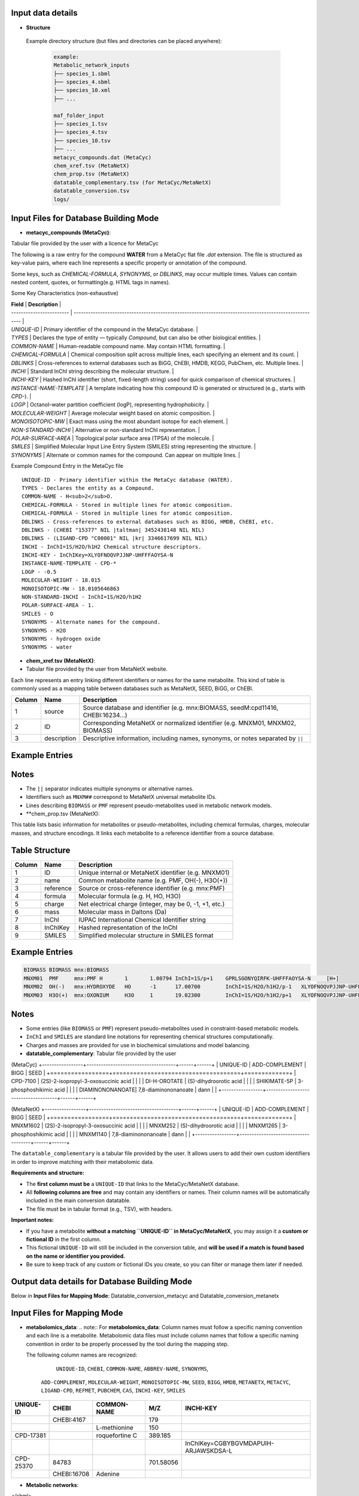 .. This file is included from input_data.rst

Input data details
------------------

- **Structure** 
 Example directory structure (but files and directories can be placed anywhere):

  .. code-block:: text

    example:
    Metabolic_network_inputs
    ├── species_1.sbml
    ├── species_4.sbml
    ├── species_10.xml
    ├── ...

    maf_folder_input
    ├── species_1.tsv
    ├── species_4.tsv
    ├── species_10.tsv
    ├── ...
    metacyc_compounds.dat (MetaCyc)
    chem_xref.tsv (MetaNetX)
    chem_prop.tsv (MetaNetX)
    datatable_complementary.tsv (for MetaCyc/MetaNetX)
    datatable_conversion.tsv
    logs/


Input Files for Database Building Mode
---------------------------------------

- **metacyc_compounds (MetaCyc)**:  
Tabular file provided by the user with a licence for MetaCyc

The following is a raw entry for the compound **WATER** from a MetaCyc flat file `.dat` extension. 
The file is structured as key-value pairs, where each line represents a specific property or annotation of the compound.

Some keys, such as `CHEMICAL-FORMULA`, `SYNONYMS`, or `DBLINKS`, may occur multiple times. Values can contain nested content, quotes, or formatting(e.g. HTML tags in names).

Some Key Characteristics (non-exhaustive)

| **Field**                | **Description**                                                                                        |
| ------------------------ | ------------------------------------------------------------------------------------------------------ |
| `UNIQUE-ID`              | Primary identifier of the compound in the MetaCyc database.                                            |
| `TYPES`                  | Declares the type of entity — typically `Compound`, but can also be other biological entities.         |
| `COMMON-NAME`            | Human-readable compound name. May contain HTML formatting.                                             |
| `CHEMICAL-FORMULA`       | Chemical composition split across multiple lines, each specifying an element and its count.            |
| `DBLINKS`                | Cross-references to external databases such as BiGG, ChEBI, HMDB, KEGG, PubChem, etc. Multiple lines.  |
| `INCHI`                  | Standard InChI string describing the molecular structure.                                              |
| `INCHI-KEY`              | Hashed InChI identifier (short, fixed-length string) used for quick comparison of chemical structures. |
| `INSTANCE-NAME-TEMPLATE` | A template indicating how this compound ID is generated or structured (e.g., starts with `CPD-`).      |
| `LOGP`                   | Octanol–water partition coefficient (logP), representing hydrophobicity.                               |
| `MOLECULAR-WEIGHT`       | Average molecular weight based on atomic composition.                                                  |
| `MONOISOTOPIC-MW`        | Exact mass using the most abundant isotope for each element.                                           |
| `NON-STANDARD-INCHI`     | Alternative or non-standard InChI representation.                                                      |
| `POLAR-SURFACE-AREA`     | Topological polar surface area (TPSA) of the molecule.                                                 |
| `SMILES`                 | Simplified Molecular Input Line Entry System (SMILES) string representing the structure.               |
| `SYNONYMS`               | Alternate or common names for the compound. Can appear on multiple lines.                              |


Example Compound Entry in the MetaCyc file
::

    UNIQUE-ID - Primary identifier within the MetaCyc database (WATER).
    TYPES - Declares the entity as a Compound.
    COMMON-NAME - H<sub>2</sub>O.
    CHEMICAL-FORMULA - Stored in multiple lines for atomic composition.
    CHEMICAL-FORMULA - Stored in multiple lines for atomic composition.
    DBLINKS - Cross-references to external databases such as BIGG, HMDB, ChEBI, etc.
    DBLINKS - (CHEBI "15377" NIL |taltman| 3452438148 NIL NIL)
    DBLINKS - (LIGAND-CPD "C00001" NIL |kr| 3346617699 NIL NIL)
    INCHI - InChI=1S/H2O/h1H2 Chemical structure descriptors.
    INCHI-KEY - InChIKey=XLYOFNOQVPJJNP-UHFFFAOYSA-N
    INSTANCE-NAME-TEMPLATE - CPD-*
    LOGP - -0.5
    MOLECULAR-WEIGHT - 18.015
    MONOISOTOPIC-MW - 18.0105646863
    NON-STANDARD-INCHI - InChI=1S/H2O/h1H2
    POLAR-SURFACE-AREA - 1.
    SMILES - O
    SYNONYMS - Alternate names for the compound.
    SYNONYMS - H2O
    SYNONYMS - hydrogen oxide
    SYNONYMS - water


- **chem_xref.tsv (MetaNetX)**:
- Tabular file provided by the user from MetaNetX website.

Each line represents an entry linking different identifiers or names for the same metabolite.
This kind of table is commonly used as a mapping table between databases such as MetaNetX, SEED, BiGG, or ChEBI.


+-------------+---------------+----------------------------------------------------------+
| **Column**  | **Name**      | **Description**                                          |
+=============+===============+==========================================================+
| 1           | source        | Source database and identifier (e.g. mnx:BIOMASS,        |
|             |               | seedM:cpd11416, CHEBI:16234...)                          |
+-------------+---------------+----------------------------------------------------------+
| 2           | ID            | Corresponding MetaNetX or normalized identifier (e.g.    |
|             |               | MNXM01, MNXM02, BIOMASS)                                 |
+-------------+---------------+----------------------------------------------------------+
| 3           | description   | Descriptive information, including names, synonyms, or   |
|             |               | notes separated by ``||``                                |
+-------------+---------------+----------------------------------------------------------+

Example Entries
---------------

.. code-block:: text
  Source    ID      description
   BIOMASS BIOMASS BIOMASS
   mnx:BIOMASS     BIOMASS BIOMASS
   seedM:cpd11416  BIOMASS Biomass
   MNXM01  MNXM01  PMF||Translocated proton that accounts for the Proton Motive Force
   CHEBI:16234     MNXM02  hydroxide||HO-||Hydroxide ion||OH(-)||hydridooxygenate(1-)

Notes
-----

- The ``||`` separator indicates multiple synonyms or alternative names.
- Identifiers such as ``MNXM##`` correspond to MetaNetX universal metabolite IDs.
- Lines describing ``BIOMASS`` or ``PMF`` represent pseudo-metabolites used in
  metabolic network models.



- **chem_prop.tsv (MetaNetX):

This table lists basic information for metabolites or pseudo-metabolites,
including chemical formulas, charges, molecular masses, and structure encodings.
It links each metabolite to a reference identifier from a source database.

Table Structure
---------------

+-------------+----------------+----------------------------------------------------------+
| **Column**  | **Name**       | **Description**                                          |
+=============+================+==========================================================+
| 1           | ID             | Unique internal or MetaNetX identifier (e.g. MNXM01)     |
+-------------+----------------+----------------------------------------------------------+
| 2           | name           | Common metabolite name (e.g. PMF, OH(-), H3O(+))         |
+-------------+----------------+----------------------------------------------------------+
| 3           | reference      | Source or cross-reference identifier (e.g. mnx:PMF)      |
+-------------+----------------+----------------------------------------------------------+
| 4           | formula        | Molecular formula (e.g. H, HO, H3O)                      |
+-------------+----------------+----------------------------------------------------------+
| 5           | charge         | Net electrical charge (integer, may be 0, -1, +1, etc.)  |
+-------------+----------------+----------------------------------------------------------+
| 6           | mass           | Molecular mass in Daltons (Da)                           |
+-------------+----------------+----------------------------------------------------------+
| 7           | InChI          | IUPAC International Chemical Identifier string           |
+-------------+----------------+----------------------------------------------------------+
| 8           | InChIKey       | Hashed representation of the InChI                       |
+-------------+----------------+----------------------------------------------------------+
| 9           | SMILES         | Simplified molecular structure in SMILES format          |
+-------------+----------------+----------------------------------------------------------+

Example Entries
---------------

.. code-block:: text

   BIOMASS BIOMASS mnx:BIOMASS
   MNXM01  PMF     mnx:PMF H       1       1.00794 InChI=1S/p+1    GPRLSGONYQIRFK-UHFFFAOYSA-N     [H+]
   MNXM02  OH(-)   mnx:HYDROXYDE   HO      -1      17.00700        InChI=1S/H2O/h1H2/p-1   XLYOFNOQVPJJNP-UHFFFAOYSA-M     [H][O-]
   MNXM03  H3O(+)  mnx:OXONIUM     H3O     1       19.02300        InChI=1S/H2O/h1H2/p+1   XLYOFNOQVPJJNP-UHFFFAOYSA-O     [H][O+]([H])[H]

Notes
-----

- Some entries (like ``BIOMASS`` or ``PMF``) represent pseudo-metabolites used
  in constraint-based metabolic models.
- ``InChI`` and ``SMILES`` are standard line notations for representing chemical
  structures computationally.
- Charges and masses are provided for use in biochemical simulations and model
  balancing.


- **datatable_complementary**:  
  Tabular file provided by the user

(MetaCyc)
+-----------------+-------------------------------------+------+------+
| UNIQUE-ID       | ADD-COMPLEMENT                      | BIGG | SEED |
+=================+=====================================+=============+
| CPD-7100        | (2S)-2-isopropyl-3-oxosuccinic acid |      |      |
| DI-H-OROTATE    | (S)-dihydroorotic acid              |      |      |
| SHIKIMATE-5P    | 3-phosphoshikimic acid              |      |      |
| DIAMINONONANOATE| 7,8-diaminononanoate                | dann |      |
+-----------------+-------------------------------------+------+------+


(MetaNetX)
+-----------------+-------------------------------------+------+------+
| UNIQUE-ID       | ADD-COMPLEMENT                      | BIGG | SEED |
+=================+=====================================+=============+
| MNXM1602        | (2S)-2-isopropyl-3-oxosuccinic acid |      |      |
| MNXM252         | (S)-dihydroorotic acid              |      |      |
| MNXM1265        | 3-phosphoshikimic acid              |      |      |
| MNXM1140        | 7,8-diaminononanoate                | dann |      |
+-----------------+-------------------------------------+------+------+

The ``datatable_complementary`` is a tabular file provided by the user.  
It allows users to add their own custom identifiers in order to improve matching with their metabolomic data.

**Requirements and structure:**

- The **first column must be** a ``UNIQUE-ID`` that links to the MetaCyc/MetaNetX database.
- All **following columns are free** and may contain any identifiers or names. Their column names will be automatically included in the main conversion datatable.
- The file must be in tabular format (e.g., TSV), with headers.

**Important notes:**

- If you have a metabolite **without a matching ``UNIQUE-ID`` in MetaCyc/MetaNetX**, you may assign it a **custom or fictional ID** in the first column.
- This fictional ``UNIQUE-ID`` will still be included in the conversion table, and **will be used if a match is found based on the name or identifier you provided.**
- Be sure to keep track of any custom or fictional IDs you create, so you can filter or manage them later if needed.


Output data details for Database Building Mode 
----------------------------------------------

Below in **Input Files for Mapping Mode**: Datatable_conversion_metacyc and Datatable_conversion_metanetx

Input Files for Mapping Mode
---------------------------------------

- **metabolomics_data**:  
  .. note::
  For **metabolomics_data**:
  Column names must follow a specific naming convention and each line is a metabolite.
  Metabolomic data files must include column names that follow a specific naming convention in order to be properly processed by the tool during the mapping step.
 
  The following column names are recognized:

     ``UNIQUE-ID``, ``CHEBI``, ``COMMON-NAME``, ``ABBREV-NAME``, ``SYNONYMS``,
   ``ADD-COMPLEMENT``, ``MOLECULAR-WEIGHT``, ``MONOISOTOPIC-MW``, ``SEED``,
   ``BIGG``, ``HMDB``, ``METANETX``, ``METACYC``, ``LIGAND-CPD``, ``REFMET``, ``PUBCHEM``,
   ``CAS``, ``INCHI-KEY``, ``SMILES``

+------------+-------------+------------------------------------+--------------+-------------------------------------------+
| UNIQUE-ID  | CHEBI       | COMMON-NAME                        | M/Z          | INCHI-KEY                                 | 
+============+=============+====================================+==============+===========================================+
|            | CHEBI:4167  |                                    | 179          |                                           |
+------------+-------------+------------------------------------+--------------+-------------------------------------------+
|            |             | L-methionine                       | 150          |                                           |        
+------------+-------------+------------------------------------+--------------+-------------------------------------------+
| CPD-17381  |             | roquefortine C                     | 389.185      |                                           |        
+------------+-------------+------------------------------------+--------------+-------------------------------------------+
|            |             |                                    |              | InChIKey=CGBYBGVMDAPUIH-ARJAWSKDSA-L      |
+------------+-------------+------------------------------------+--------------+-------------------------------------------+
| CPD-25370  | 84783       |                                    | 701.58056    |                                           |
+------------+-------------+------------------------------------+--------------+-------------------------------------------+
|            | CHEBI:16708 | Adenine                            |              |                                           |
+------------+-------------+------------------------------------+--------------+-------------------------------------------+

- **Metabolic networks**: 

.. code-block:: [langage]
   <?xml version="1.0" encoding="UTF-8"?>
   <sbml xmlns="http://www.sbml.org/sbml/level3/version1/core"
      level="3" version="1">
   <model id="example_model" name="Example Metabolic Model">
    <!-- Compartments -->
    <listOfCompartments>
      <compartment id="cytosol" name="Cytosol" constant="true"/>
    </listOfCompartments>

    <listOfSpecies>
      
      <species id="glucose_c" name="Glucose" compartment="cytosol" initialAmount="1.0" hasOnlySubstanceUnits="false" boundaryCondition="false" constant="false">
        <annotation>
          <rdf:RDF xmlns:rdf="http://www.w3.org/1999/02/22-rdf-syntax-ns#">
            <rdf:Description rdf:about="#glucose_c">
              <bqbiol:is>
                <rdf:Bag>
                  <rdf:li rdf:resource="http://identifiers.org/chebi/CHEBI:17234"/>
                  <rdf:li rdf:resource="http://identifiers.org/inchikey/WQZGKKKJIJFFOK-GASJEMHNSA-N"/>
                </rdf:Bag>
              </bqbiol:is>
            </rdf:Description>
          </rdf:RDF>
        </annotation>
      </species>

    </listOfSpecies>

  </model>
</sbml>

For **metabolic network data**, we typically extract the ID and name, as well as all possible metadata present in the networks for exemple: (chebi,InChIKey...) via annotation.

| Element              | Description                                                                   |
|----------------------|-------------------------------------------------------------------------------|
| `species`            | Defines a metabolite within a compartment                                     |
| `annotation`         | Contains **metadata** in RDF format, including standardized cross-references  |
| `chebi` / `inchikey` | Links to standardized identifiers for interoperability                        |



- **Datatable_conversion_MetaCyc**: 
Depending on the selected mode (``metanetx`` or ``metacyc``), the output file name will include the mode as a prefix.

- Some Column Name are missing (non-exhaustive)
+---------------+--------+-----------------------+-------------+-------------------------------------------------------------------------------------------------------------------------------------------+----------------+------------------+-----------------+------+--------+
|   UNIQUE-ID   | CHEBI  |      COMMON-NAME      | ABBREV-NAME |                                                                 SYNONYMS                                                                  | ADD-COMPLEMENT | MOLECULAR-WEIGHT | MONOISOTOPIC-MW | SEED |  BIGG  |
+===============+========+=======================+=============+===========================================================================================================================================+================+==================+=================+======+========+
|   CPD-17257   | 30828  |    trans-vaccenate    |             | ["trans-vaccenic acid", "(E)-octadec-11-enoate", "(E)-11-octadecenoic acid", "trans-11-octadecenoic acid", "trans-octadec-11-enoic acid"] |                |     281.457      | 282.2558803356  |      |        |
|   CPD-24978   | 50258  | alpha-L-allofuranose  |             |                                                                                                                                           |                |     180.157      | 180.0633881178  |      |        |
|   CPD-25014   | 147718 | alpha-D-talofuranoses |             |                                                                                                                                           |                |     180.157      | 180.0633881178  |      |        |
|   CPD-25010   | 153460 | alpha-D-mannofuranose |             |                                                                                                                                           |                |     180.157      | 180.0633881178  |      |        |
| Glucopyranose |  4167  |    D-glucopyranose    |             |                                           ["6-(hydroxymethyl)tetrahydropyran-2,3,4,5-tetraol"]                                            |                |     180.157      | 180.0633881178  |      | glc__D |
+---------------+--------+-----------------------+-------------+-------------------------------------------------------------------------------------------------------------------------------------------+----------------+------------------+-----------------+------+--------+


==================  ================================================================================================================================
Column Name         Description
==================  ================================================================================================================================
UNIQUE-ID           The unique identifier for the compound, typically from the MetaCyc database (e.g., ``CPD-17257``).
CHEBI               The corresponding ChEBI identifier (if available), used for chemical standardization and interoperability.
COMMON-NAME         The common name of the metabolite as found in MetaCyc or other databases.
ABBREV-NAME         Abbreviated name for the metabolite, if defined. Often used in metabolic modeling tools (e.g., COBRA models).
SYNONYMS            A list of alternative names for the metabolite. These may include IUPAC names, trivial names, and other variants used in the literature/databases.
ADD-COMPLEMENT      Reserved for additional manually added metadata or complement terms, if applicable.
MOLECULAR-WEIGHT    The molecular weight (nominal or average) of the metabolite.
MONOISOTOPIC-MW     The monoisotopic molecular weight — i.e., the exact mass based on the most abundant isotope of each element.
SEED                Identifier from the SEED database, if available.
BIGG                Identifier from the BiGG Models database, if available. Typically used in genome-scale metabolic models.
HMDB                Identifier from the Human Metabolome Database (HMDB), if available.
METANETX            Identifier from the MetaNetX database, if available. This field becomes the unique identifier in this dataset.
LIGAND-CPD          Identifier from the KEGG Ligand Compound database (KEGG COMPOUND).
REFMET              Identifier from the RefMet metabolite reference list, used in metabolomics.
PUBCHEM             PubChem Compound Identifier (CID), if available.
CAS                 Chemical Abstracts Service (CAS) Registry Number, if available.
INCHI               IUPAC International Chemical Identifier string describing the compound structure.
NON-STANDARD-INCHI  A non-standardized or modified InChI representation, if applicable.
INCHI-KEY           The hashed InChIKey string derived from the InChI for compact referencing.
SMILES              Simplified Molecular Input Line Entry System (SMILES) string representing the compound’s structure.
==================  ================================================================================================================================

- **Datatable_conversion_metanetx**: 
Depending on the selected mode (``metanetx`` or ``metacyc``), the output file name will include the mode as a prefix.

- Some Column Name are missing (non-exhaustive)
+---------------+--------------+----------------+------------------+----------------+------+--------+
|   UNIQUE-ID   |     CHEBI    | ADD-COMPLEMENT | MOLECULAR-WEIGHT | METACYC        | SEED |  BIGG  |
+===============+==============+================+==================+================+======+========+
|  MNXM1372018  | chebi:30828  |                |     281.457      | CPD-17257      |      |        |
|   MNXM41337   | chebi:50258  |                |     180.157      | CPD-24978      |      |        |
|  MNXM1113433  | chebi:147718 |                |     180.157      | CPD-25014      |      |        |
|  MNXM1117556  | chebi:153460 |                |     180.157      | CPD-25010      |      |        |
|  MNXM1364061  |  chebi:4167  |                |     180.157      | Glucopyranose  |      | glc__D |
+---------------+--------------+----------------+------------------+-----------------+------+--------+


Use the same description for the columns as above, except for the exceptions below, and make METANTX the unique identifier.

| Column Name        | Description                                                                                                                                        |
| ------------------ | -------------------------------------------------------------------------------------------------------------------------------------------------- |
| `UNIQUE-ID`        | The unique identifier for the compound, typically from the MetaNetX database (e.g., `CPD-17257`).                                                  |                                         |
| `METACYC`          | Identifier from the METACYC database, if available. (exchanged with METANETX)  
| `VMH`              | Identifier from the VMH database, if available.                                                                                               |



Output data details
------------------


- **mapping_results**:  
  .. note::

The name of the output file depends on the processing mode:

- In **community mode**, the file is named as: ``community_mapping_results_YYYY-MM-DD_HH_MM_SS.tsv``
- In **classic mode**, the file is named as: ``mapping_results_YYYY-MM-DD_HH_MM_SS.tsv``
- If **partial match** is activated, the filename will include ``partial_match`` to indicate this.

**File content and column structure**

The output is a tabular file containing several columns with mapping results and metadata:

1. **Metabolite Matches**  
   Lists the metabolite IDS that matched.  
   If multiple matches are found for a single input (i.e., duplicates), they are joined using ``_AND_``.  

2. **MetaCyc/MetaNetX UNIQUE-ID Match (from `datatable_conversion`)**  
   Indicates whether a match was found through the MetaCyc/MetaNetX conversion table using a ``UNIQUE-ID``.  
   If two UNIQUE-IDs match the same input, they are separated by ``_AND_`` and flagged as uncertain.  
   These entries are also reflected in the **partial** column due to ambiguity.

3. **Input File Match (metabolomics data)**  
   In **classic mode**, this column shows the identifier from the input file that matched with the SBML model.  
   In **community mode**, this column contains a list (e.g., ``[data1, data4]``) indicating the specific files in which matches were found.  
   Additional details about the exact identifiers used in the networks can be found in the logs.

4. **Partial Match**  
   This column contains any uncertain or ambiguous matches:
   
   - Duplicates (same metabolite matched multiple entries)
   - Matches resulting from post-processing (enabled when partial matching is active), such as:
     - CHEBI ontology expansion
     - INCHIKEY simplification
     - Enantiomer removal
     - 
- **mapping_results**:
   The remaining columns correspond to identifiers or metadata from the metabolomics data.  
   Each cell contains ``YES`` to indicate that a match was found on the ID of that column in the metabolomics data.


- Some Column Name are missing (non-exhaustive)
+----------------------------------------------------+----------------------+----------------------------+-----------------------+--------------------+-----------------+
| Metabolites                                        | Match in database    | Match in metabolic         | Partial match         | Match via UNIQUE-ID| Match via CHEBI |
|                                                    |                      | networks                   |                       |                    |                 |
+====================================================+======================+============================+=======================+====================+=================+
| CPD-17381 _AND_ roquefortine C                     | CPD-17381            |                            | YES                   |                    |                 |
+----------------------------------------------------+----------------------+----------------------------+-----------------------+--------------------+-----------------+
| 84783 _AND_ CPD-25370                              | CPD-25370            | ['toys1']                  |                       | YES                | YES             |
+----------------------------------------------------+----------------------+----------------------------+-----------------------+--------------------+-----------------+
| C9H16NO5                                           |                      | ['toys3']                  | C9H16NO5              | YES                |                 |
+----------------------------------------------------+----------------------+----------------------------+-----------------------+--------------------+-----------------+
| 4167                                               | Glucopyranose        | ['toys1', 'toys3']         |                       |                    | YES             |
+----------------------------------------------------+----------------------+----------------------------+-----------------------+--------------------+-----------------+
| L-methionine _AND_ methionine                      | MET                  | ['toys1', 'toys2', 'toys3']|                       |                    |                 |
+----------------------------------------------------+----------------------+--------------------------+-------------------------+--------------------+-----------------+
| 16708 _AND_ Adenine                                | ADENINE              | ['toys1', 'toys3']         |                       |                    |                 |
+----------------------------------------------------+----------------------+----------------------------+-----------------------+--------------------+-----------------+
| 8-O-methylfusarubin alcohol                        | CPD-18186            | ['toys2']                  |                       |                    |                 |
+----------------------------------------------------+----------------------+----------------------------+-----------------------+--------------------+-----------------+
| orotic acid                                        | OROTATE              | ['toys2', 'toys3']         |                       |                    |                 |
+----------------------------------------------------+----------------------+----------------------------+-----------------------+--------------------+-----------------+
| Carbamyl-phosphate                                 | CARBAMOYL-P          | ['toys2']                  |                       |                    |                 |
+----------------------------------------------------+----------------------+----------------------------+-----------------------+--------------------+-----------------+
| pantothenic acid                                   | PANTOTHENATE         | ['toys2', 'toys3']         |                       |                    |                 |
+----------------------------------------------------+----------------------+----------------------------+-----------------------+--------------------+-----------------+
| aprut                                              | CPD-569              |                            |                       |                    |                 |
+----------------------------------------------------+----------------------+----------------------------+-----------------------+--------------------+-----------------+
| f1p                                                | CPD-15970 _AND_ FRU1P| ['toys3']                  | CPD-15970 _AND_ FRU1P |                    |                 |
+----------------------------------------------------+----------------------+----------------------------+-----------------------+--------------------+-----------------+
| crnmock                                            |                      | ['toys3']                  |                       |                    |                 |
+----------------------------------------------------+----------------------+----------------------------+-----------------------+--------------------+-----------------+


Output File Content and Column Structure
------------------
+-------------------------------+----------------------------------------------------------------------------------------------------------------------------------------------------------------------------------------------------------------------------------------------------------------------------+
| **Column Name**               | **Description**                                                                                                                                                                                                                                                            |
+===============================+============================================================================================================================================================================================================================================================================+
| `Metabolite`                  | Name of the input metabolite (from the experimental data). May be a name, SMILES, InChIKey, or identifier. If multiple matches are found, they are joined with "\_AND\_".                                                                                                  |
| `Match in database`           | Main match found in the reference database (e.g., MetaCyc/MetaNetX). May be a MetaCyc/MetaNetX ID like `CPD-XXXX` or a named entity. Multiple matches are joined with "\_AND\_" and flagged in **Partial Match**.                                                                            |
| `Match in metabolic networks` | List of metabolite matches in the metabolic network (SBML model). Typically uses short IDs like `met__L`. Returned as a list: `['met__L']`. In community mode, the list indicates each SBML model where the metabolite is present. The name is in the log for more details |
| `Partial match`               | Shows ambiguous or post-processed matches, e.g.: <br> - Duplicates <br> - CHEBI ontology expansion <br> - INCHIKEY simplification <br> - Enantiomer removal                                                                                                                |
| `Match via UNIQUE-ID`         | Indicates whether a match was found using the MetaCyc/MetaNetX `UNIQUE-ID` from the `datatable_conversion`. Displays `YES` if matched.                                                                                                                                              |
| `Match via CHEBI`             | Match based on **ChEBI** identifier. Displays `YES` if a ChEBI ID in the data matched the network.                                                                                                                                                                         |
| `Match via COMMON-NAME`       | Match based on common (non-abbreviated) name of the metabolite. E.g., `"methionine"`.                                                                                                                                                                                      |
| `Match via ABBREV-NAME`       | Match based on abbreviated names, often from SBML or COBRA models. E.g., `"met__L"`, `"pnto__R"`.                                                                                                                                                                          |
| `Match via SYNONYMS`          | Match using any of the listed synonyms for the metabolite. Useful when matching trivial or alternate names.                                                                                                                                                                |
| `Match via ADD-COMPLEMENT`    | Match using manually added complementary fields (from `ADD-COMPLEMENT` column in your input data).                                                                                                                                                                         |
| `Match via BIGG`              | Match using **BiGG Models** identifiers. Typically abbreviated and used in genome-scale models.                                                                                                                                                                            |
| `Match via HMDB`              | Match via **Human Metabolome Database (HMDB)** identifiers.                                                                                                                                                                                                                |
| `Match via METANETX`          | Match via **MetaNetX** IDs, used for cross-database integration.                                                                                                                                                                                                           |
| `Match via LIGAND-CPD`        | Match via identifiers from **KEGG Ligand** or other ligand-based databases.                                                                                                                                                                                                |
| `Match via REFMET`            | Match via **RefMet**, a reference nomenclature system for metabolomics.                                                                                                                                                                                                    |
| `Match via PUBCHEM`           | Match via **PubChem Compound IDs (CIDs)**.                                                                                                                                                                                                                                 |
| `Match via CAS`               | Match using **CAS numbers** (Chemical Abstracts Service).                                                                                                                                                                                                                  |
| `Match via INCHI-KEY`         | Match based on the **InChIKey**, a hashed version of the InChI chemical identifier.                                                                                                                                                                                        |
| `Match via SMILES`            | Match via the **SMILES** string (Simplified Molecular Input Line Entry System) representing the molecular structure.                                                                                                                                                       |
| `Match via FORMULA`           | Match based on **molecular formula**, e.g., `C6H12O6`.                                                                                                                                                                                                                     |
+-------------------------------+----------------------------------------------------------------------------------------------------------------------------------------------------------------------------------------------------------------------------------------------------------------------------+




- **log**:

Provides more information about each step and the corresponding results.

.. code-block:: none

    -----------------------------------------
                MAPPING METABOLITES 
    ----------------------------------------- 

    ------ Main package version ------
    numpy version: 2.3.2
    pandas version: 2.3.2
    cobra version: 0.29.1

    Command run:
    Actual command run (from sys.argv): python /home/cmuller/miniconda3/envs/test2/bin/metanetmap -t -c -p

    #---------------------------#
          Test COMMUNITY   
    #---------------------------#

     Test with Toys -  maf : "metanetmap/test_data/data_test/toys/maf" and "metanetmap/test_data/data_test/toys/sbml"

    ----------------------------------------------
    ---------------MATCH STEP 1-------------------
    ----------------------------------------------

    <1> Direct matching test between metabolites derived from metabolomic data on  all metadata in the metabolic network 
    <2> Matching test between metabolites derived from metabolomic data on all metadata in the database conversion

    ++ Match step for "CPD-17381":
    -- "CPD-17381" is present in database with the UNIQUE-ID "CPD-17381" and matches via "UNIQUE-ID"

    ++ Match step for "CPD-25370":
    -- "CPD-25370" is present directly in "toys1" metabolic network with the ID "CPD-25370" via "UNIQUE-ID"
    -- "CPD-25370" is present in database with the UNIQUE-ID "CPD-25370" and matches via "UNIQUE-ID"

    ++ Match step for "C9H16NO5":
    -- "C9H16NO5" is present directly in "toys3" metabolic network with the ID "pnto__R" via "UNIQUE-ID"
    -- ""C9H16NO5"" has a partial match. We have a formula as identifier for this metabolite: "C9H16NO5"

    ++ Match step for "4167":
    -- "4167" is present directly in "toys3" metabolic network with the ID "glc__D" via "CHEBI"
    .....

    --"NO" is present directly in metabolic network with the corresponding ID "NITRIC-OXIDE" via the match ID "nitric-oxide"


    ......

    ----------------------------------------------
    ---------------MATCH STEP 2-------------------
    ----------------------------------------------
    
    <3> Matching test on metabolites that matched only on the database conversion data against all metadata from the metabolic network
    
    --"Glycocholic acid" is present directly in metabolic network with the corresponding ID "GLYCOCHOLIC_ACID" via the match ID "glycocholic_acid"
    --"gamma-Tocopherol" is present directly in metabolic network with the corresponding ID "GAMA-TOCOPHEROL" via the match ID "gama-tocopherol"
    
    .......


    -------------------- SUMMARY REPORT --------------------


    Recap of Matches:
      + Matched metabolites: 103
      + Unmatched metabolites: 43740
      + Partial matches: 15
    
     Match Details:
      -- Full match (database + SBML): 103
      -- Partial match + metabolic info: 10
      -- Match only in SBML: 0
    
     Unmatch Details:
      -- Full unmatch (no match in DB or SBML): 43514
      -- Match in DB but not in SBML: 226
      -- Partial match in DB only: 5
    
    --------------------------------------------------------
    
    
    --- Total runtime 1478.55 seconds ---
     --- MAPPING COMPLETED'